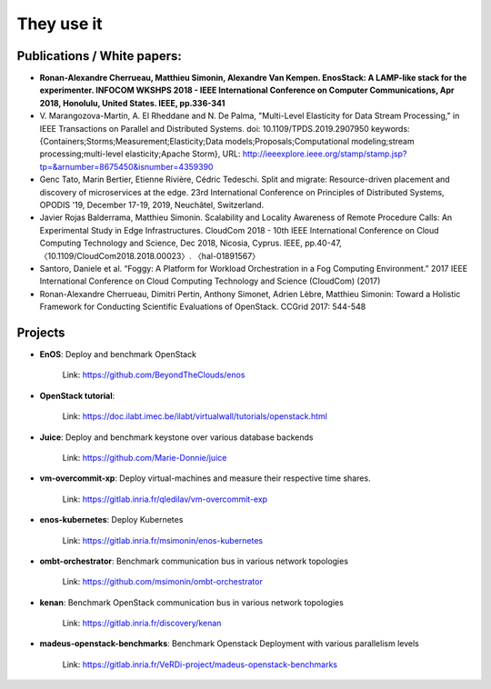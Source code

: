 ***********
They use it
***********

Publications / White papers:
============================

- **Ronan-Alexandre Cherrueau, Matthieu Simonin, Alexandre Van Kempen.
  EnosStack: A LAMP-like stack for the experimenter. INFOCOM WKSHPS 2018 - IEEE
  International Conference on Computer Communications, Apr 2018, Honolulu,
  United States. IEEE, pp.336-341**

- V. Marangozova-Martin, A. El Rheddane and N. De Palma, "Multi-Level Elasticity for Data Stream Processing," in IEEE Transactions on Parallel and Distributed Systems.
  doi: 10.1109/TPDS.2019.2907950
  keywords: {Containers;Storms;Measurement;Elasticity;Data models;Proposals;Computational modeling;stream processing;multi-level elasticity;Apache Storm},
  URL: http://ieeexplore.ieee.org/stamp/stamp.jsp?tp=&arnumber=8675450&isnumber=4359390

- Genc Tato, Marin Bertier, Etienne Rivière, Cédric Tedeschi.
  Split and migrate: Resource-driven placement and discovery of microservices at the edge.
  23rd International Conference on Principles of Distributed Systems, OPODIS '19, December 17-19, 2019, Neuchâtel, Switzerland.

- Javier Rojas Balderrama, Matthieu Simonin. Scalability and Locality Awareness
  of Remote Procedure Calls: An Experimental Study in Edge Infrastructures.
  CloudCom 2018 - 10th IEEE International Conference on Cloud Computing
  Technology and Science, Dec 2018, Nicosia, Cyprus. IEEE, pp.40-47,
  〈10.1109/CloudCom2018.2018.00023〉. 〈hal-01891567〉

- Santoro, Daniele et al. “Foggy: A Platform for Workload Orchestration in a Fog Computing Environment.”
  2017 IEEE International Conference on Cloud Computing Technology and Science (CloudCom) (2017)

- Ronan-Alexandre Cherrueau, Dimitri Pertin, Anthony Simonet, Adrien Lèbre,
  Matthieu Simonin: Toward a Holistic Framework for Conducting Scientific
  Evaluations of OpenStack. CCGrid 2017: 544-548


Projects
========

- **EnOS**: Deploy and benchmark OpenStack

    Link: https://github.com/BeyondTheClouds/enos


- **OpenStack tutorial**:

    Link: https://doc.ilabt.imec.be/ilabt/virtualwall/tutorials/openstack.html


- **Juice**: Deploy and benchmark keystone over various database backends

    Link: https://github.com/Marie-Donnie/juice


- **vm-overcommit-xp**: Deploy virtual-machines and measure their respective time shares.

    Link: https://gitlab.inria.fr/qledilav/vm-overcommit-exp


- **enos-kubernetes**: Deploy Kubernetes

    Link: https://gitlab.inria.fr/msimonin/enos-kubernetes


- **ombt-orchestrator**: Benchmark communication bus in various network topologies

    Link: https://github.com/msimonin/ombt-orchestrator


- **kenan**: Benchmark OpenStack communication bus in various network topologies

    Link: https://gitlab.inria.fr/discovery/kenan


- **madeus-openstack-benchmarks**: Benchmark Openstack Deployment with various parallelism levels

    Link: https://gitlab.inria.fr/VeRDi-project/madeus-openstack-benchmarks
